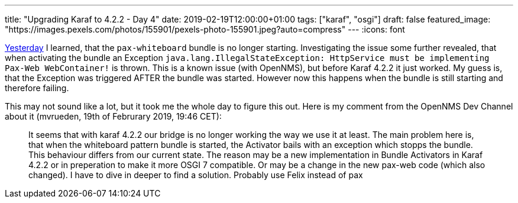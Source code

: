 ---
title: "Upgrading Karaf to 4.2.2 - Day 4"
date: 2019-02-19T12:00:00+01:00
tags: ["karaf", "osgi"]
draft: false
featured_image: "https://images.pexels.com/photos/155901/pexels-photo-155901.jpeg?auto=compress"
---
:icons: font

link:/posts/karaf-upgrade/4.2.2/day3[Yesterday] I learned, that the `pax-whiteboard` bundle is no longer starting.
Investigating the issue some further revealed, that when activating the bundle an Exception `java.lang.IllegalStateException: HttpService must be implementing Pax-Web WebContainer!` is thrown. 
This is a known issue (with OpenNMS), but before Karaf 4.2.2 it just worked.
My guess is, that the Exception was triggered AFTER the bundle was started. 
However now this happens when the bundle is still starting and therefore failing. 

This may not sound like a lot, but it took me the whole day to figure this out.
Here is my comment from the OpenNMS Dev Channel about it (mvrueden, 19th of Februrary 2019, 19:46 CET):

> It seems that with karaf 4.2.2 our bridge is no longer working the way we use it at least. 
  The main problem here is, that when the whiteboard pattern bundle is started, the Activator bails with an exception which stopps the bundle. 
  This behaviour differs from our current state. 
  The reason may be a new implementation in Bundle Activators in Karaf 4.2.2 or in preperation to make it more OSGI 7 compatible. 
  Or may be a change in the new pax-web code (which also changed). 
  I have to dive in deeper to find a solution. Probably use Felix instead of pax

